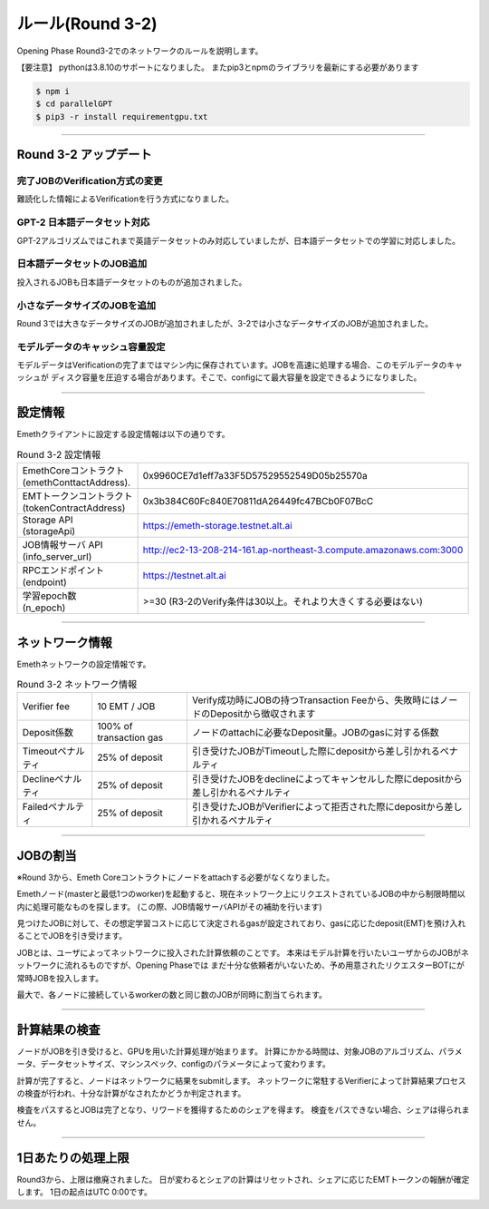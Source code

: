 .. _rules-r3-2:

====================
ルール(Round 3-2)
====================

Opening Phase Round3-2でのネットワークのルールを説明します。


【要注意】
pythonは3.8.10のサポートになりました。
またpip3とnpmのライブラリを最新にする必要があります

.. code-block:: 

  $ npm i
  $ cd parallelGPT
  $ pip3 -r install requirementgpu.txt


------------------------------------------------------------------------------


Round 3-2 アップデート
==========================


完了JOBのVerification方式の変更
```````````````````````````````````
難読化した情報によるVerificationを行う方式になりました。


GPT-2 日本語データセット対応　
```````````````````````````````````
GPT-2アルゴリズムではこれまで英語データセットのみ対応していましたが、日本語データセットでの学習に対応しました。


日本語データセットのJOB追加　
```````````````````````````````````
投入されるJOBも日本語データセットのものが追加されました。


小さなデータサイズのJOBを追加　
```````````````````````````````````
Round 3では大きなデータサイズのJOBが追加されましたが、3-2では小さなデータサイズのJOBが追加されました。


モデルデータのキャッシュ容量設定
```````````````````````````````````
モデルデータはVerificationの完了まではマシン内に保存されています。JOBを高速に処理する場合、このモデルデータのキャッシュが
ディスク容量を圧迫する場合があります。そこで、configにて最大容量を設定できるようになりました。

------------------------------------------------------------------------------


設定情報
==========================

Emethクライアントに設定する設定情報は以下の通りです。

.. csv-table:: Round 3-2 設定情報

   "| EmethCoreコントラクト 
   | (emethConttactAddress).", "0x9960CE7d1eff7a33F5D57529552549D05b25570a"
   "| EMTトークンコントラクト
   | (tokenContractAddress)", "0x3b384C60Fc840E70811dA26449fc47BCb0F07BcC"
   "| Storage API
   | (storageApi)", "https://emeth-storage.testnet.alt.ai"
   "| JOB情報サーバ API
   | (info_server_url)", "http://ec2-13-208-214-161.ap-northeast-3.compute.amazonaws.com:3000"
   "| RPCエンドポイント
   | (endpoint)", "https://testnet.alt.ai"
   "| 学習epoch数
   | (n_epoch)", ">=30 (R3-2のVerify条件は30以上。それより大きくする必要はない)"


------------------------------------------------------------------------------

ネットワーク情報
==========================

Emethネットワークの設定情報です。

.. csv-table:: Round 3-2 ネットワーク情報

    "Verifier fee", "10 EMT / JOB", "Verify成功時にJOBの持つTransaction Feeから、失敗時にはノードのDepositから徴収されます"
    "Deposit係数", "100% of transaction gas", "ノードのattachに必要なDeposit量。JOBのgasに対する係数"
    "Timeoutペナルティ", "25% of deposit", "引き受けたJOBがTimeoutした際にdepositから差し引かれるペナルティ"
    "Declineペナルティ", "25% of deposit", "引き受けたJOBをdeclineによってキャンセルした際にdepositから差し引かれるペナルティ"
    "Failedペナルティ", "25% of deposit", "引き受けたJOBがVerifierによって拒否された際にdepositから差し引かれるペナルティ"

------------------------------------------------------------------------------


JOBの割当
===========================

※Round 3から、Emeth Coreコントラクトにノードをattachする必要がなくなりました。

Emethノード(masterと最低1つのworker)を起動すると、現在ネットワーク上にリクエストされているJOBの中から制限時間以内に処理可能なものを探します。
(この際、JOB情報サーバAPIがその補助を行います)

見つけたJOBに対して、その想定学習コストに応じて決定されるgasが設定されており、gasに応じたdeposit(EMT)を預け入れることでJOBを引き受けます。

JOBとは、ユーザによってネットワークに投入された計算依頼のことです。
本来はモデル計算を行いたいユーザからのJOBがネットワークに流れるものですが、Opening Phaseでは
まだ十分な依頼者がいないため、予め用意されたリクエスターBOTにが常時JOBを投入します。

最大で、各ノードに接続しているworkerの数と同じ数のJOBが同時に割当てられます。

------------------------------------------------------------------------------

計算結果の検査
===========================

ノードがJOBを引き受けると、GPUを用いた計算処理が始まります。
計算にかかる時間は、対象JOBのアルゴリズム、パラメータ、データセットサイズ、マシンスペック、configのパラメータによって変わります。

計算が完了すると、ノードはネットワークに結果をsubmitします。
ネットワークに常駐するVerifierによって計算結果プロセスの検査が行われ、十分な計算がなされたかどうか判定されます。

検査をパスするとJOBは完了となり、リワードを獲得するためのシェアを得ます。
検査をパスできない場合、シェアは得られません。

------------------------------------------------------------------------------

1日あたりの処理上限
===========================

Round3から、上限は撤廃されました。
日が変わるとシェアの計算はリセットされ、シェアに応じたEMTトークンの報酬が確定します。
1日の起点はUTC 0:00です。




